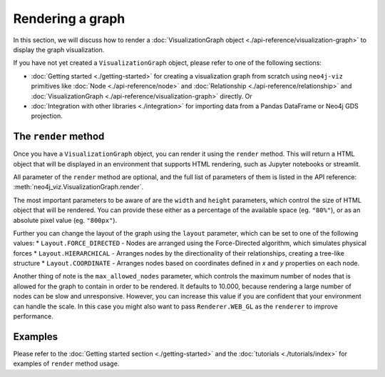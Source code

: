 Rendering a graph
=================

In this section, we will discuss how to render a :doc:`VisualizationGraph object <./api-reference/visualization-graph>`
to display the graph visualization.

If you have not yet created a ``VisualizationGraph`` object, please refer to one of the following sections:

* :doc:`Getting started <./getting-started>` for creating a visualization graph from scratch using ``neo4j-viz``
  primitives like :doc:`Node <./api-reference/node>` and :doc:`Relationship <./api-reference/relationship>` and
  :doc:`VisualizationGraph <./api-reference/visualization-graph>` directly. Or
* :doc:`Integration with other libraries <./integration>` for importing data from a Pandas DataFrame or Neo4j GDS
  projection.


The ``render`` method
---------------------

Once you have a ``VisualizationGraph`` object, you can render it using the ``render`` method.
This will return a HTML object that will be displayed in an environment that supports HTML rendering, such as
Jupyter notebooks or streamlit.

All parameter of the ``render`` method are optional, and the full list of parameters of them is listed in the API
reference: :meth:`neo4j_viz.VisualizationGraph.render`.

The most important parameters to be aware of are the ``width`` and ``height`` parameters, which control the size of
HTML object that will be rendered.
You can provide these either as a percentage of the available space (eg. ``"80%"``), or as an absolute pixel value
(eg. ``"800px"``).

Further you can change the layout of the graph using the ``layout`` parameter, which can be set to one of the following values:
* ``Layout.FORCE_DIRECTED`` - Nodes are arranged using the Force-Directed algorithm, which simulates physical forces
* ``Layout.HIERARCHICAL`` - Arranges nodes by the directionality of their relationships, creating a tree-like structure
* ``Layout.COORDINATE`` - Arranges nodes based on coordinates defined in `x` and `y` properties on each node.

Another thing of note is the ``max_allowed_nodes`` parameter, which controls the maximum number of nodes that is allowed
for the graph to contain in order to be rendered.
It defaults to 10.000, because rendering a large number of nodes can be slow and unresponsive.
However, you can increase this value if you are confident that your environment can handle the scale.
In this case you might also want to pass ``Renderer.WEB_GL`` as the ``renderer`` to improve performance.


Examples
--------

Please refer to the :doc:`Getting started section <./getting-started>` and the :doc:`tutorials <./tutorials/index>` for
examples of ``render`` method usage.
